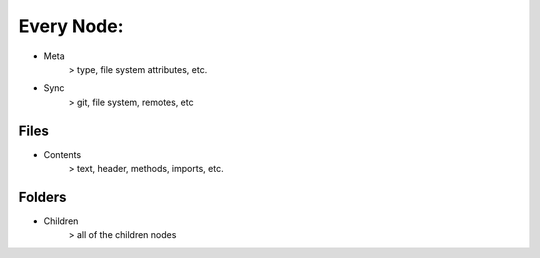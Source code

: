 Every Node:
===========
- Meta
    > type, file system attributes, etc.
- Sync
    > git, file system, remotes, etc

Files
-----
- Contents
    > text, header, methods, imports, etc.

Folders
-------
- Children
    > all of the children nodes

